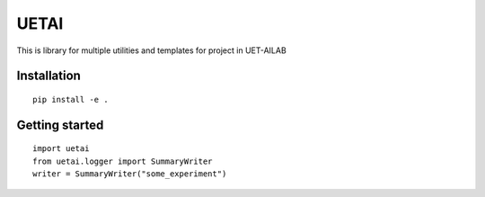 UETAI
=====

.. BADGES_START

.. image:: https://github.com/UETAILab/uetai/actions/workflows/lint-test.yml/badge.svg
    :target: https://github.com/UETAILab/uetai/actions/workflows/lint-test.yml

.. image:: https://codecov.io/gh/UETAILab/uetai/branch/main/graph/badge.svg?token=9KY7UU1QNB
   :target: https://codecov.io/gh/UETAILab/uetai

.. BADGES_END


This is library for multiple utilities and templates for project in
UET-AILAB


Installation
------------
.. highlight:: bash

::

    pip install -e .

Getting started
---------------
.. highlight:: python

::

    import uetai
    from uetai.logger import SummaryWriter
    writer = SummaryWriter("some_experiment")

